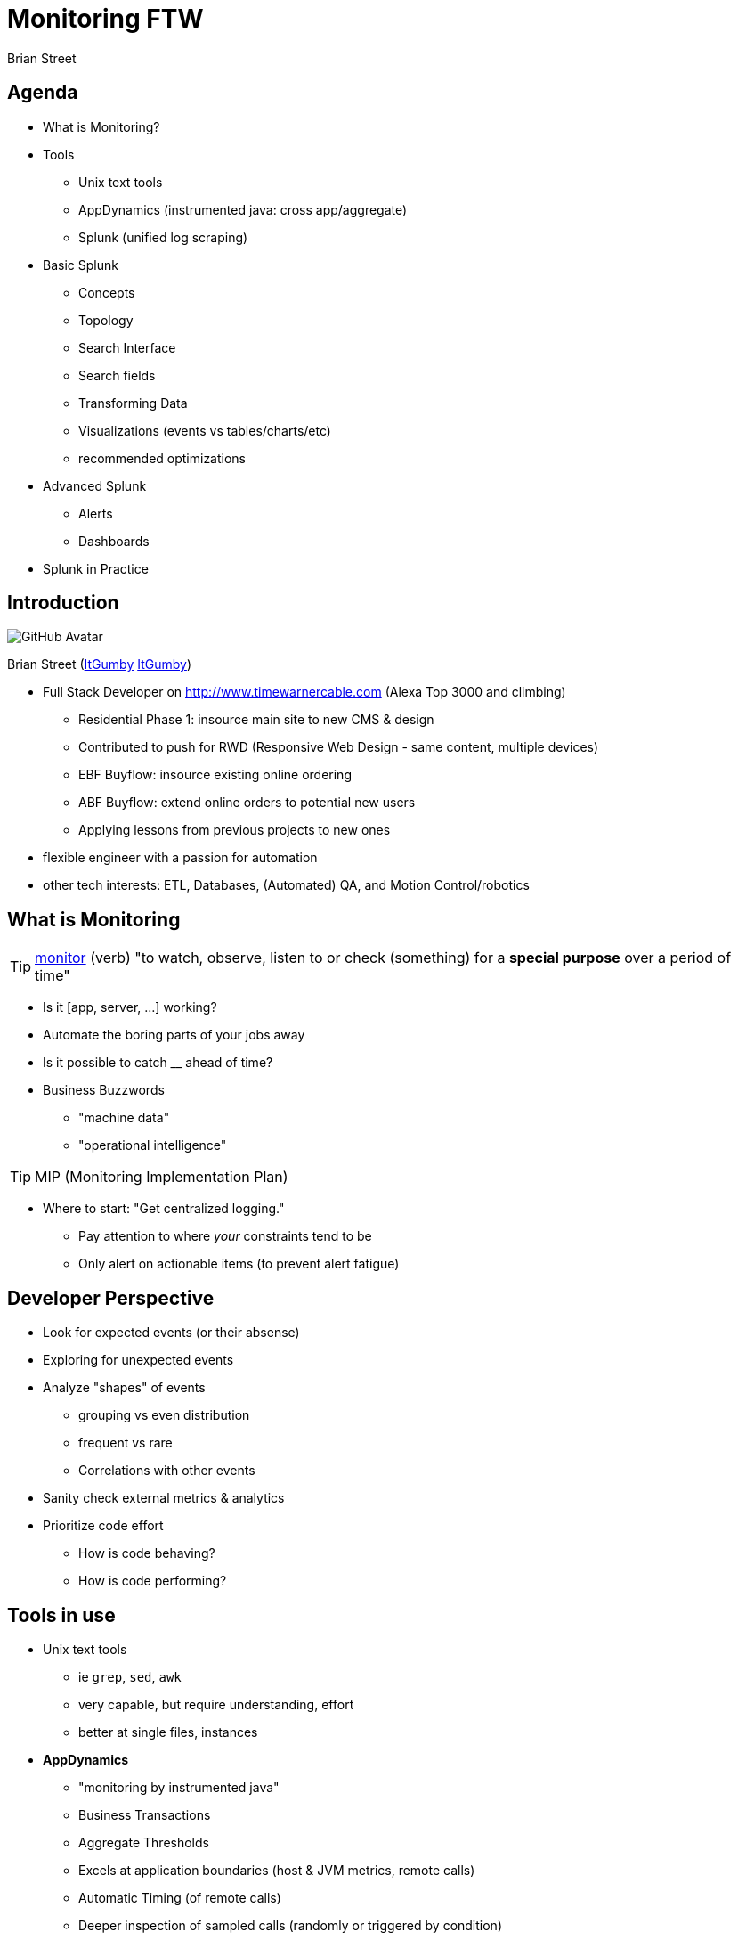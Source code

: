 = Monitoring FTW
:author: Brian Street
:github: pass:[<i class="fa fa-github"></i>]
:twitter: pass:[<i class="fa fa-twitter"></i>]

== Agenda

* What is Monitoring?
* Tools
** Unix text tools
** AppDynamics (instrumented java: cross app/aggregate)
** Splunk (unified log scraping)
* Basic Splunk
** Concepts
** Topology
** Search Interface
** Search fields
** Transforming Data
** Visualizations (events vs tables/charts/etc)
** recommended optimizations
* Advanced Splunk
** Alerts
** Dashboards
* Splunk in Practice

== Introduction

image::https://avatars3.githubusercontent.com/u/1299690?s=460[GitHub Avatar]

Brian Street (https://github.com/ItGumby[{github}ItGumby] https://twitter.com/ItGumby[{twitter}ItGumby])

* Full Stack Developer on http://www.timewarnercable.com (Alexa Top 3000 and climbing)
** Residential Phase 1: insource main site to new CMS & design
** Contributed to push for RWD (Responsive Web Design - same content, multiple devices)
** EBF Buyflow: insource existing online ordering
** ABF Buyflow: extend online orders to potential new users
** Applying lessons from previous projects to new ones
* flexible engineer with a passion for automation
* other tech interests: ETL, Databases, (Automated) QA, and Motion Control/robotics


== What is Monitoring

TIP: http://www.merriam-webster.com/dictionary/monitor[monitor] (verb) "to watch, observe, listen to or check (something) for a *special purpose* over a period of time"

* Is it [app, server, ...] working?
* Automate the boring parts of your jobs away
* Is it possible to catch __ ahead of time?
* Business Buzzwords
** "machine data"
** "operational intelligence"

TIP: MIP (Monitoring Implementation Plan)

* Where to start: "Get centralized logging."
** Pay attention to where _your_ constraints tend to be
** Only alert on actionable items (to prevent alert fatigue)


== Developer Perspective

* Look for expected events (or their absense)
* Exploring for unexpected events
* Analyze "shapes" of events
** grouping vs even distribution
** frequent vs rare
** Correlations with other events
* Sanity check external metrics & analytics
* Prioritize code effort
** How is code behaving?
** How is code performing?

== Tools in use

* Unix text tools
** ie `grep`, `sed`, `awk`
** very capable, but require understanding, effort
** better at single files, instances
* *AppDynamics*
** "monitoring by instrumented java"
** Business Transactions
** Aggregate Thresholds
** Excels at application boundaries (host & JVM metrics, remote calls)
** Automatic Timing (of remote calls)
** Deeper inspection of sampled calls (randomly or triggered by condition)
** `-javaagent:.../javaagent.jar` -> hosted AppDynamics server
** warning: Adobe Flash interface
* *Splunk*
** "unified log scraping" (my words)
** any log file, any platform
** fowarder(s) -> indexer(s) -> search head
** TWC has licenses & multiple instances

== Basic Splunk: Topology

forwarder -> indexer -> search head

* *forwarder* streams (log) files to (central) indexers
* *indexer* indexes data for optimized searching, especially over time
** (I/O intensive)
** manage permissions based on index
** generally striped not mirrored
* *search head* Provides UI
** Runs queries against indexers.
** Data manipulations happen at search time (leaving indexed events alone)
* Anticipate multiple forwarders & indexers; Can have separate search heads.
* *License Server* authorizes indexers, search heads
* Can run locally! http://www.splunk.com/download[Splunk Downloads]

image::Splunk-topology.png[Splunk topology]

== Basic Splunk Concepts

* processing: index-time vs search-time (translate events only as needed)
* events: single entry of data
* fields: name/value pairs extracted from event data
* tags: aliases to field values
* eventtypes
* reports/dashboards
* apps
* permissions/users/roles
* transactions: group related events together for easier analysis


== Basic Splunk: Interface

image::Splunk-UI.png[Splunk Interface]

* Search Box: the query
* Time Selector: time period to execute over (all time; last 2 weeks/1 week/day/hour/15 minutes; real-time windows)
* Events: events matching the query; often truncated but expandable.  Matched fields are highlighted
* Query Controls: manage slow queries, save queries/results, create alerts/dashboards/etc
* Field locator: interact with extracted fields from events (defined per log)

== Splunk Search: fields


A query can be as simple as a word or ID to search for.
However, to help efficiency and find events pertinent to your application:

*Application Fields*

* `index=` specify the indexer queried (else hits all indexers - not polite)
* `sourceType=` alias for a type of log file
* `host=`   which machine the event belonged to
* `source=` path to the log file

(Specifying 1+ of these fields will help efficiency, accuracy)

*Arbitrary Fields*

Admins define other fields per type of log file

* highly structured logs (such as access logs with timestamps, IP, URL, ...)
* unstructured logs (such as Java error logs) have less fields


== Splunk Queries: Transforming Data

Search terms have implicit `AND` between them.
User can change the join logic (such as `OR` and grouping terms.)
Terms can include quoted literal terms `"this is my error"`

Search commands can be piped together, especially for transformations.

* calculations:  `eval velocity=distance/time`
* RegEx extraction:  `rex field=_raw "From: (?<from>.*) To: (?<to>.*)"`
* substitutions:  `lookup usertogroup user output group`
* formatted data extraction:
** XML Key-Value: `xmlkv` extracts keys as new fields
** Structured Path: `spath [output=newField] path=commits.author.name`
** XPath: `xpath outfield=name "//bar/@name"`
* other text-based extractions (`split`, `substr`, ...)
* stats functions (`count`, `avg`, `median`, `max`/`min`, ...)

NOTE: while typing in a search, the UI will attempt to display relavant hints

image::Splunk-searchHints.png[Splunk search hints]


== Splunk Visualizations: Tables

Sometimes you want summary data instead of the raw events or fields.

*Tables*

* http://docs.splunk.com/Documentation/Splunk/6.1.3/SearchReference/Table[table]
** `index=webcms_cq sourcetype=webcms_pub_error Exception | rex "(?<exc>\S+Exception):" | table exc host source`
** search for Exception, extract exception name into "exc", return a table of 3 columns
* http://docs.splunk.com/Documentation/Splunk/6.1.3/SearchReference/Top[top]
** `index=webcms_cq sourcetype=webcms_pub_error Exception | rex "(?<exc>\S+Exception):" | top exc [by host]`
** Extract Exception names and show counts, percents by default (possible to hide the extra columns)
** the `by host` inserts field "host" for finer-grained data


== Splunk Visualizations: Charts

http://docs.splunk.com/Documentation/Splunk/6.1.3/Viz/Visualizationreference[*Charting* Visualizations]

* Bar charts, column (and stacked)
* line charts (& stacked)
* pie charts
* scatter
* single values
* guages (radial, filler, marker)
* maps (typically from `geostats` command)
* reference commands
** http://docs.splunk.com/Documentation/Splunk/6.1.3/SearchReference/Chart[chart]
** http://docs.splunk.com/Documentation/Splunk/6.1.3/SearchReference/Timechart[timechart]


== Optimizing Searches

(Based on Splunk's http://www.splunk.com/web_assets/pdfs/secure/Splunk_Quick_Reference_Guide.pdf[Quick Reference Guide])

* make searches as specific as possible (eg `fatal_error`, not `\*error*`)
* limit time range (eg `-1h` instead of `-1w`)
* filter out unneeded fields asap
* filter out results before calculations
* prefer "Advanced Charting" view over "Flashtimeline" (which calculates timelines)
* in Flashtimeline, turn off "Discover Fields" when not needed
* use summary indexes to pre-calculate commonly used values
* make disk I/O the fastest available


== Advanced Splunk: Alerts


image::Splunk-alertFromSearch.png[create alert from search]
image::Splunk-alertDetails.png[alert details from manager, role="right"]

Alert from Manager (Searches & Reports.Manage Searches & Reports, filter & select alert):


* search, time range
* description
* schedule (cron vs basic: every week, day, _n_ hours, _m_ minutes)
* Condition: (always, \# events, \# hosts, \# sources, custom condition)
* Alert mode: (per search vs per result)
* Throttling, Expiration, Severity
* Actions: email (subject, comma-separated addresses)
* Results: in email (inline, CSV, PDF)
* RSS feed
* trigger script
* ...



== Advanced Splunk: Dashboards

(if permissions) Dashboards & Views.{dashboard name}, Edit:on

* panels
** search with optional visualization/charting
** edit search:
**** search string or saved search
**** time range
** edit visualization
** delete panel
** _can be stacked horizontally, but changes to vertical stack in PDFs_
* edit XML (handy for editing dashboard as a whole or "dumping" the dashboard)
* edit permissions

TIP: if dashboard is scheduled (ie email distribution), then ensure each search completes in less than a minute.


== Splunk in Practice: Real-time traffic

image::Splunk-trafficDashboard.png[live traffic across apaches, dispatchers]

* "Load Balancer View" (used during deploys to watch traffic across all nodes)
* http://splunk-web-01.lab.webapps.rr.com/en-US/app/search/webcms_real_time_traffic[Webcms Real Time Traffic]


== Splunk in Practice: Top CQ5 Exceptions

* http://splunk-web-01.lab.webapps.rr.com/en-US/app/search/flashtimeline?s=%2FservicesNS%2Fnobody%2Fsearch%2Fsaved%2Fsearches%2FCQ5%2520Top%2520Publish%2520Exceptions[CQ5 Top Publish Exceptions]
** Exploration query: what is happening
** Can focus on most frequent exceptions
** or focus on rare, but "shouldn't happen" ones
** Killed exception #1: `IllegalStateException: page needs a session` (was up to 85% of old exceptions)
** link:images/splunk-report-2014-06-28.pdf[JUN-28 emailed exceptions]
** link:images/splunk-report-2014-09-06.pdf[SEP-06 emailed exceptions]

== Splunk in Practice: Checkout Error Dashboard

image::Splunk-CheckoutDashboard.jpg[specific errors grouped]

* scheduled daily email to our business groups
* iterated with business, including breaking out certain errors & time-frame
* http://splunk-web-01.lab.webapps.rr.com/en-US/app/search/webcms_checkout[Webcms Checkout - last 24 hours]


== Splunk in Practice: live demo

(if wifi works)

* walk through recent slow-downs
** blah
